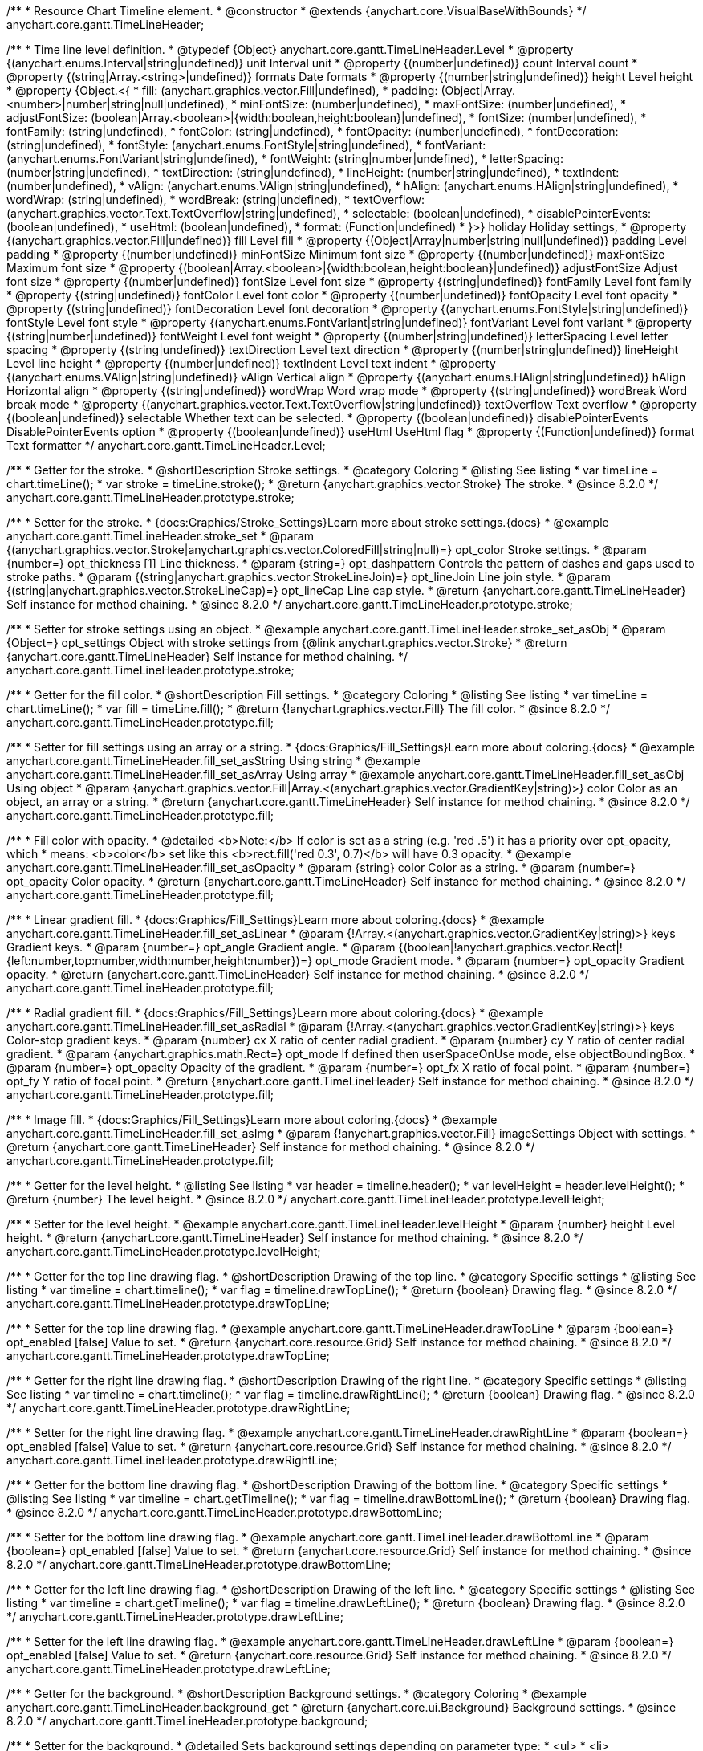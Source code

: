 /**
 * Resource Chart Timeline element.
 * @constructor
 * @extends {anychart.core.VisualBaseWithBounds}
 */
anychart.core.gantt.TimeLineHeader;


/**
 * Time line level definition.
 * @typedef {Object} anychart.core.gantt.TimeLineHeader.Level
 * @property {(anychart.enums.Interval|string|undefined)} unit Interval unit
 * @property {(number|undefined)} count Interval count
 * @property {(string|Array.<string>|undefined)} formats Date formats
 * @property  {(number|string|undefined)} height Level height
 * @property  {Object.<{
 *      fill: (anychart.graphics.vector.Fill|undefined),
 *      padding: (Object|Array.<number>|number|string|null|undefined),
 *      minFontSize: (number|undefined),
 *      maxFontSize: (number|undefined),
 *      adjustFontSize: (boolean|Array.<boolean>|{width:boolean,height:boolean}|undefined),
 *      fontSize: (number|undefined),
 *      fontFamily: (string|undefined),
 *      fontColor: (string|undefined),
 *      fontOpacity: (number|undefined),
 *      fontDecoration: (string|undefined),
 *      fontStyle: (anychart.enums.FontStyle|string|undefined),
 *      fontVariant: (anychart.enums.FontVariant|string|undefined),
 *      fontWeight: (string|number|undefined),
 *      letterSpacing: (number|string|undefined),
 *      textDirection: (string|undefined),
 *      lineHeight: (number|string|undefined),
 *      textIndent: (number|undefined),
 *      vAlign: (anychart.enums.VAlign|string|undefined),
 *      hAlign: (anychart.enums.HAlign|string|undefined),
 *      wordWrap: (string|undefined),
 *      wordBreak: (string|undefined),
 *      textOverflow: (anychart.graphics.vector.Text.TextOverflow|string|undefined),
 *      selectable: (boolean|undefined),
 *      disablePointerEvents: (boolean|undefined),
 *      useHtml: (boolean|undefined),
 *      format: (Function|undefined)
 *   }>} holiday Holiday settings,
 *  @property {(anychart.graphics.vector.Fill|undefined)} fill Level fill
 *  @property {(Object|Array|number|string|null|undefined)} padding Level padding
 *  @property {(number|undefined)} minFontSize Minimum font size
 *  @property {(number|undefined)} maxFontSize Maximum font size
 *  @property {(boolean|Array.<boolean>|{width:boolean,height:boolean}|undefined)} adjustFontSize Adjust font size
 *  @property {(number|undefined)} fontSize Level font size
 *  @property {(string|undefined)} fontFamily Level font family
 *  @property {(string|undefined)} fontColor Level font color
 *  @property {(number|undefined)} fontOpacity Level font opacity
 *  @property {(string|undefined)} fontDecoration Level font decoration
 *  @property {(anychart.enums.FontStyle|string|undefined)} fontStyle Level font style
 *  @property {(anychart.enums.FontVariant|string|undefined)} fontVariant Level font variant
 *  @property {(string|number|undefined)} fontWeight Level font weight
 *  @property {(number|string|undefined)} letterSpacing Level letter spacing
 *  @property {(string|undefined)} textDirection Level text direction
 *  @property {(number|string|undefined)} lineHeight Level line height
 *  @property {(number|undefined)} textIndent Level text indent
 *  @property {(anychart.enums.VAlign|string|undefined)} vAlign Vertical align
 *  @property {(anychart.enums.HAlign|string|undefined)} hAlign Horizontal align
 *  @property {(string|undefined)} wordWrap Word wrap mode
 *  @property {(string|undefined)} wordBreak Word break mode
 *  @property {(anychart.graphics.vector.Text.TextOverflow|string|undefined)} textOverflow Text overflow
 *  @property {(boolean|undefined)} selectable Whether text can be selected.
 *  @property {(boolean|undefined)} disablePointerEvents DisablePointerEvents option
 *  @property {(boolean|undefined)} useHtml UseHtml flag
 *  @property {(Function|undefined)} format Text formatter
 */
anychart.core.gantt.TimeLineHeader.Level;

//----------------------------------------------------------------------------------------------------------------------
//
//  anychart.core.gantt.TimeLineHeader.prototype.stroke
//
//----------------------------------------------------------------------------------------------------------------------

/**
 * Getter for the stroke.
 * @shortDescription Stroke settings.
 * @category Coloring
 * @listing See listing
 * var timeLine = chart.timeLine();
 * var stroke = timeLine.stroke();
 * @return {anychart.graphics.vector.Stroke} The stroke.
 * @since 8.2.0
 */
anychart.core.gantt.TimeLineHeader.prototype.stroke;

/**
 * Setter for the stroke.
 * {docs:Graphics/Stroke_Settings}Learn more about stroke settings.{docs}
 * @example anychart.core.gantt.TimeLineHeader.stroke_set
 * @param {(anychart.graphics.vector.Stroke|anychart.graphics.vector.ColoredFill|string|null)=} opt_color Stroke settings.
 * @param {number=} opt_thickness [1] Line thickness.
 * @param {string=} opt_dashpattern Controls the pattern of dashes and gaps used to stroke paths.
 * @param {(string|anychart.graphics.vector.StrokeLineJoin)=} opt_lineJoin Line join style.
 * @param {(string|anychart.graphics.vector.StrokeLineCap)=} opt_lineCap Line cap style.
 * @return {anychart.core.gantt.TimeLineHeader} Self instance for method chaining.
 * @since 8.2.0
 */
anychart.core.gantt.TimeLineHeader.prototype.stroke;

/**
 * Setter for stroke settings using an object.
 * @example anychart.core.gantt.TimeLineHeader.stroke_set_asObj
 * @param {Object=} opt_settings Object with stroke settings from {@link anychart.graphics.vector.Stroke}
 * @return {anychart.core.gantt.TimeLineHeader} Self instance for method chaining.
 */
anychart.core.gantt.TimeLineHeader.prototype.stroke;

//----------------------------------------------------------------------------------------------------------------------
//
//  anychart.core.gantt.TimeLineHeader.prototype.fill
//
//----------------------------------------------------------------------------------------------------------------------

/**
 * Getter for the fill color.
 * @shortDescription Fill settings.
 * @category Coloring
 * @listing See listing
 * var timeLine = chart.timeLine();
 * var fill = timeLine.fill();
 * @return {!anychart.graphics.vector.Fill} The fill color.
 * @since 8.2.0
 */
anychart.core.gantt.TimeLineHeader.prototype.fill;

/**
 * Setter for fill settings using an array or a string.
 * {docs:Graphics/Fill_Settings}Learn more about coloring.{docs}
 * @example anychart.core.gantt.TimeLineHeader.fill_set_asString Using string
 * @example anychart.core.gantt.TimeLineHeader.fill_set_asArray Using array
 * @example anychart.core.gantt.TimeLineHeader.fill_set_asObj Using object
 * @param {anychart.graphics.vector.Fill|Array.<(anychart.graphics.vector.GradientKey|string)>} color Color as an object, an array or a string.
 * @return {anychart.core.gantt.TimeLineHeader} Self instance for method chaining.
 * @since 8.2.0
 */
anychart.core.gantt.TimeLineHeader.prototype.fill;

/**
 * Fill color with opacity.
 * @detailed <b>Note:</b> If color is set as a string (e.g. 'red .5') it has a priority over opt_opacity, which
 * means: <b>color</b> set like this <b>rect.fill('red 0.3', 0.7)</b> will have 0.3 opacity.
 * @example anychart.core.gantt.TimeLineHeader.fill_set_asOpacity
 * @param {string} color Color as a string.
 * @param {number=} opt_opacity Color opacity.
 * @return {anychart.core.gantt.TimeLineHeader} Self instance for method chaining.
 * @since 8.2.0
 */
anychart.core.gantt.TimeLineHeader.prototype.fill;

/**
 * Linear gradient fill.
 * {docs:Graphics/Fill_Settings}Learn more about coloring.{docs}
 * @example anychart.core.gantt.TimeLineHeader.fill_set_asLinear
 * @param {!Array.<(anychart.graphics.vector.GradientKey|string)>} keys Gradient keys.
 * @param {number=} opt_angle Gradient angle.
 * @param {(boolean|!anychart.graphics.vector.Rect|!{left:number,top:number,width:number,height:number})=} opt_mode Gradient mode.
 * @param {number=} opt_opacity Gradient opacity.
 * @return {anychart.core.gantt.TimeLineHeader} Self instance for method chaining.
 * @since 8.2.0
 */
anychart.core.gantt.TimeLineHeader.prototype.fill;

/**
 * Radial gradient fill.
 * {docs:Graphics/Fill_Settings}Learn more about coloring.{docs}
 * @example anychart.core.gantt.TimeLineHeader.fill_set_asRadial
 * @param {!Array.<(anychart.graphics.vector.GradientKey|string)>} keys Color-stop gradient keys.
 * @param {number} cx X ratio of center radial gradient.
 * @param {number} cy Y ratio of center radial gradient.
 * @param {anychart.graphics.math.Rect=} opt_mode If defined then userSpaceOnUse mode, else objectBoundingBox.
 * @param {number=} opt_opacity Opacity of the gradient.
 * @param {number=} opt_fx X ratio of focal point.
 * @param {number=} opt_fy Y ratio of focal point.
 * @return {anychart.core.gantt.TimeLineHeader} Self instance for method chaining.
 * @since 8.2.0
 */
anychart.core.gantt.TimeLineHeader.prototype.fill;

/**
 * Image fill.
 * {docs:Graphics/Fill_Settings}Learn more about coloring.{docs}
 * @example anychart.core.gantt.TimeLineHeader.fill_set_asImg
 * @param {!anychart.graphics.vector.Fill} imageSettings Object with settings.
 * @return {anychart.core.gantt.TimeLineHeader} Self instance for method chaining.
 * @since 8.2.0
 */
anychart.core.gantt.TimeLineHeader.prototype.fill;

//----------------------------------------------------------------------------------------------------------------------
//
//  anychart.core.gantt.TimeLineHeader.prototype.levelHeight
//
//----------------------------------------------------------------------------------------------------------------------

/**
 * Getter for the level height.
 * @listing See listing
 * var header = timeline.header();
 * var levelHeight = header.levelHeight();
 * @return {number} The level height.
 * @since 8.2.0
 */
anychart.core.gantt.TimeLineHeader.prototype.levelHeight;

/**
 * Setter for the level height.
 * @example anychart.core.gantt.TimeLineHeader.levelHeight
 * @param {number} height Level height.
 * @return {anychart.core.gantt.TimeLineHeader} Self instance for method chaining.
 * @since 8.2.0
 */
anychart.core.gantt.TimeLineHeader.prototype.levelHeight;

//----------------------------------------------------------------------------------------------------------------------
//
//  anychart.core.gantt.TimeLineHeader.prototype.drawTopLine
//
//----------------------------------------------------------------------------------------------------------------------

/**
 * Getter for the top line drawing flag.
 * @shortDescription Drawing of the top line.
 * @category Specific settings
 * @listing See listing
 * var timeline = chart.timeline();
 * var flag = timeline.drawTopLine();
 * @return {boolean} Drawing flag.
 * @since 8.2.0
 */
anychart.core.gantt.TimeLineHeader.prototype.drawTopLine;

/**
 * Setter for the top line drawing flag.
 * @example anychart.core.gantt.TimeLineHeader.drawTopLine
 * @param {boolean=} opt_enabled [false] Value to set.
 * @return {anychart.core.resource.Grid} Self instance for method chaining.
 * @since 8.2.0
 */
anychart.core.gantt.TimeLineHeader.prototype.drawTopLine;

//----------------------------------------------------------------------------------------------------------------------
//
//  anychart.core.gantt.TimeLineHeader.prototype.drawRightLine
//
//----------------------------------------------------------------------------------------------------------------------

/**
 * Getter for the right line drawing flag.
 * @shortDescription Drawing of the right line.
 * @category Specific settings
 * @listing See listing
 * var timeline = chart.timeline();
 * var flag = timeline.drawRightLine();
 * @return {boolean} Drawing flag.
 * @since 8.2.0
 */
anychart.core.gantt.TimeLineHeader.prototype.drawRightLine;

/**
 * Setter for the right line drawing flag.
 * @example anychart.core.gantt.TimeLineHeader.drawRightLine
 * @param {boolean=} opt_enabled [false] Value to set.
 * @return {anychart.core.resource.Grid} Self instance for method chaining.
 * @since 8.2.0
 */
anychart.core.gantt.TimeLineHeader.prototype.drawRightLine;

//----------------------------------------------------------------------------------------------------------------------
//
// anychart.core.gantt.TimeLineHeader.prototype.drawBottomLine
//
//----------------------------------------------------------------------------------------------------------------------

/**
 * Getter for the bottom line drawing flag.
 * @shortDescription Drawing of the bottom line.
 * @category Specific settings
 * @listing See listing
 * var timeline = chart.getTimeline();
 * var flag = timeline.drawBottomLine();
 * @return {boolean} Drawing flag.
 * @since 8.2.0
 */
anychart.core.gantt.TimeLineHeader.prototype.drawBottomLine;

/**
 * Setter for the bottom line drawing flag.
 * @example anychart.core.gantt.TimeLineHeader.drawBottomLine
 * @param {boolean=} opt_enabled [false] Value to set.
 * @return {anychart.core.resource.Grid} Self instance for method chaining.
 * @since 8.2.0
 */
anychart.core.gantt.TimeLineHeader.prototype.drawBottomLine;

//----------------------------------------------------------------------------------------------------------------------
//
//  anychart.core.gantt.TimeLineHeader.prototype.drawLeftLine
//
//----------------------------------------------------------------------------------------------------------------------

/**
 * Getter for the left line drawing flag.
 * @shortDescription Drawing of the left line.
 * @category Specific settings
 * @listing See listing
 * var timeline = chart.getTimeline();
 * var flag = timeline.drawLeftLine();
 * @return {boolean} Drawing flag.
 * @since 8.2.0
 */
anychart.core.gantt.TimeLineHeader.prototype.drawLeftLine;

/**
 * Setter for the left line drawing flag.
 * @example anychart.core.gantt.TimeLineHeader.drawLeftLine
 * @param {boolean=} opt_enabled [false] Value to set.
 * @return {anychart.core.resource.Grid} Self instance for method chaining.
 * @since 8.2.0
 */
anychart.core.gantt.TimeLineHeader.prototype.drawLeftLine;

//----------------------------------------------------------------------------------------------------------------------
//
//  anychart.core.gantt.TimeLineHeader.prototype.background
//
//----------------------------------------------------------------------------------------------------------------------


/**
 * Getter for the background.
 * @shortDescription Background settings.
 * @category Coloring
 * @example anychart.core.gantt.TimeLineHeader.background_get
 * @return {anychart.core.ui.Background} Background settings.
 * @since 8.2.0
 */
anychart.core.gantt.TimeLineHeader.prototype.background;

/**
 * Setter for the background.
 * @detailed Sets background settings depending on parameter type:
 * <ul>
 *   <li><b>null/boolean</b> - disable or enable background.</li>
 *   <li><b>object</b> - sets background settings.</li>
 *   <li><b>string</b> - sets background color.</li>
 * </ul>
 * @example anychart.core.gantt.TimeLineHeader.background_set_asBool Disable/Enable background
 * @example anychart.core.gantt.TimeLineHeader.background_set_asObj Using object
 * @example anychart.core.gantt.TimeLineHeader.background_set_asString Using string
 * @param {(string|Object|null|boolean)=} opt_settings Background settings to set
 * @return {anychart.core.gantt.TimeLineHeader} Self instance for method chaining.
 * @since 8.2.0
 */
anychart.core.gantt.TimeLineHeader.prototype.background;

//----------------------------------------------------------------------------------------------------------------------
//
//  anychart.core.gantt.TimeLineHeader.prototype.padding
//
//----------------------------------------------------------------------------------------------------------------------

/**
 * Getter for the padding.
 * @shortDescription Padding settings
 * @category Size and Position
 * @example anychart.core.gantt.TimeLineHeader.padding_get
 * @return {anychart.core.utils.Padding} Padding.
 * @since 8.2.0
 */
anychart.core.gantt.TimeLineHeader.prototype.padding;

/**
 * Setter for paddings in pixels using a single value.
 * @listing Examples for paddings
 * // all paddings 15px
 * timeLine.padding(15);
 * // all paddings 15px
 * timeLine.padding('15px');
 * // top and bottom 5px ,right and left 15px
 * timeLine.padding(anychart.utils.padding(5,15));
 * @example anychart.core.gantt.TimeLineHeader.padding_set_asSingle
 * @param {(null|Array.<number|string>|{top:(number|string),left:(number|string),bottom:(number|string),right:(number|string)})=} opt_padding Value to set.
 * @return {!anychart.core.gantt.TimeLineHeader} Self instance for method chaining.
 * @since 8.2.0
 */
anychart.core.gantt.TimeLineHeader.prototype.padding;

/**
 * Setter for paddings in pixels using several numbers.
 * @listing Examples for paddings
 * // 1) top and bottom 10px, left and right 15px
 * timeLine.padding(10, '15px');
 * // 2) top 10px, left and right 15px, bottom 5px
 * timeLine.padding(10, '15px', 5);
 * // 3) top 10px, right 15px, bottom 5px, left 12px
 * timeLine.padding(10, '15px', '5px', 12);
 * @example anychart.core.gantt.TimeLineHeader.padding_set_asSeveral
 * @param {(string|number)=} opt_value1 Top or top-bottom space.
 * @param {(string|number)=} opt_value2 Right or right-left space.
 * @param {(string|number)=} opt_value3 Bottom space.
 * @param {(string|number)=} opt_value4 Left space.
 * @return {!anychart.core.gantt.TimeLineHeader} Self instance for method chaining.
 * @since 8.2.0
 */
anychart.core.gantt.TimeLineHeader.prototype.padding;

//----------------------------------------------------------------------------------------------------------------------
//
//  anychart.core.gantt.TimeLineHeader.prototype.holidays
//
//----------------------------------------------------------------------------------------------------------------------

/**
 * Getter for holidays.
 * @shortDescription Padding settings
 * @category Specific settings
 * @return {anychart.core.gantt.TimeLineHeaderLevelHolidaysSettings} Holidays settings.
 * @since 8.2.0
 */
anychart.core.gantt.TimeLineHeader.prototype.holidays;

/**
 * Setter for holidays settings.
 * @example anychart.core.gantt.TimeLineHeader.holidays_set
 * @param {Object=} opt_settings Value to set.
 * @return {anychart.core.gantt.TimeLineHeader} Self instance for method chaining.
 * @since 8.2.0
 */
anychart.core.gantt.TimeLineHeader.prototype.holidays;

//----------------------------------------------------------------------------------------------------------------------
//
//  anychart.core.gantt.TimeLineHeader.prototype.overlay
//
//----------------------------------------------------------------------------------------------------------------------

/**
 * Getter for the overlay element.
 * @shortDescription Overlay element.
 * @category Specific settings
 * @listing See listing
 * var element = timeLine.overlay();
 * @return {anychart.core.gantt.Overlay} Overlay element.
 * @since 8.2.0
 */
anychart.core.gantt.TimeLineHeader.prototype.overlay;

/**
 * Setter for the overlay element.
 * @example anychart.core.gantt.TimeLineHeader.overlay
 * @param {(Object|null|boolean)=} opt_settings Value to set.
 * @return {anychart.core.gantt.TimeLineHeader} Self instance for method chaining.
 * @since 8.2.0
 */
anychart.core.gantt.TimeLineHeader.prototype.overlay;

//----------------------------------------------------------------------------------------------------------------------
//
//  anychart.core.gantt.TimeLineHeader.prototype.format
//
//----------------------------------------------------------------------------------------------------------------------

/**
 * Getter for the function content text.
 * @category Specific settings
 * @shortDescription Function to format content text.
 * @listing See listing
 * var format = timeLine.format();
 * @return {Function|string} Token or function to format text.
 * @since 8.2.0
 */
anychart.core.gantt.TimeLineHeader.prototype.format;

/**
 * Setter for the function content text.<br/>
 * {docs:Common_Settings/Text_Formatters}Learn more about using the format() method.{docs}
 * @param {(Function|string)=} opt_format Function or string token to format content text.
 * @return {anychart.core.gantt.TimeLineHeader} Self instance for method chaining.
 * @since 8.2.0
 */
anychart.core.gantt.TimeLineHeader.prototype.format;

//----------------------------------------------------------------------------------------------------------------------
//
//  anychart.core.gantt.TimeLineHeader.prototype.minFontSize
//
//----------------------------------------------------------------------------------------------------------------------

/**
 * Getter for the minimum font size.
 * @shortDescription Minimum font size settings.
 * @category Advanced Text Settings
 * @listing See listing
 * var minFontSize = timeLine.minFontSize();
 * @return {number} Minimum font size.
 * @since 8.2.0
 */
anychart.core.gantt.TimeLineHeader.prototype.minFontSize;

/**
 * Setter for the minimum font size.
 * @detailed <b>Note:</b> works only when adjusting is enabled. Look {@link anychart.core.gantt.TimeLineHeader#adjustFontSize}.
 * @example anychart.core.gantt.TimeLineHeader.minFontSize_set
 * @param {(number|string)=} opt_size Minimum font size to set.
 * @return {anychart.core.gantt.TimeLineHeader} Self instance for method chaining.
 */
anychart.core.gantt.TimeLineHeader.prototype.minFontSize;

//----------------------------------------------------------------------------------------------------------------------
//
//  anychart.core.gantt.TimeLineHeader
//
//----------------------------------------------------------------------------------------------------------------------

/**
 * Getter for the maximum font size.
 * @shortDescription Maximum font size settings.
 * @category Advanced Text Settings
 * @listing See listing
 * var maxFontSize = timeLine.maxFontSize();
 * @return {number} Maximum font size.
 * @since 8.2.0
 */
anychart.core.gantt.TimeLineHeader.prototype.maxFontSize;

/**
 * Setter for the maximum font size.
 * @detailed <b>Note:</b> works only when adjusting is enabled. Look {@link anychart.core.gantt.TimeLineHeader#adjustFontSize}.
 * @example anychart.core.gantt.TimeLineHeader.maxFontSize_set
 * @param {(number|string)=} opt_size Maximum font size to set.
 * @return {anychart.core.gantt.TimeLineHeader} Self instance for method chaining.
 */
anychart.core.gantt.TimeLineHeader.prototype.maxFontSize;

//----------------------------------------------------------------------------------------------------------------------
//
//  anychart.core.gantt.TimeLineHeader.prototype.adjustFontSize
//
//----------------------------------------------------------------------------------------------------------------------

/**
 * Getter for the adjusting font size.
 * @shortDescription Adjusting settings.
 * @category Text Settings
 * @detailed Returns an array of two elements <b>[isAdjustByWidth, isAdjustByHeight]</b>.
 *  <ul>
 *    <li>[false, false] - do not adjust (adjust is off )</li>
 *    <li>[true, false] - adjust width</li>
 *    <li>[false, true] - adjust height</li>
 *    <li>[true, true] - adjust the first suitable value.</li>
 * </ul>
 * @listing See listing
 * var timeLine = chart.timeLine();
 * var adjustFontSize = timeLine.adjustFontSize();
 * @return {number} An adjusted font size.
 * @since 8.2.0
 */
anychart.core.gantt.TimeLineHeader.prototype.adjustFontSize;

/**
 * Setter for the adjusting font size.
 * @detailed Minimal and maximal font sizes can be configured using:
 * {@link anychart.core.gantt.TimeLineHeader#minFontSize} and {@link anychart.core.gantt.TimeLineHeader#maxFontSize} methods.<br/>
 * <b>Note: </b> {@link anychart.core.gantt.TimeLineHeader#fontSize} does not work when adjusting is enabled.
 * @example anychart.core.gantt.TimeLineHeader.adjustFontSize
 * @param {(boolean|Array.<boolean>|{width:boolean,height:boolean})=} opt_adjustOrAdjustByWidth Is font needs to be adjusted in case of 1 argument and adjusted by width in case of 2 arguments.
 * @param {boolean=} opt_adjustByHeight Is font needs to be adjusted by height.
 * @return {anychart.core.gantt.TimeLineHeader} Self instance for method chaining.
 * @since 8.2.0
 */
anychart.core.gantt.TimeLineHeader.prototype.adjustFontSize;

//----------------------------------------------------------------------------------------------------------------------
//
//  anychart.core.gantt.TimeLineHeader.fontSize;
//
//----------------------------------------------------------------------------------------------------------------------

/**
 * Getter for font size settings.
 * @shortDescription Font size settings.
 * @category Text Settings
 * @listing
 * var timeline = chart.getTimeline();
 * var fontSize = timeline.fontSize();
 * @return {number} Font size settings.
 * @since 8.2.0
 */
anychart.core.gantt.TimeLineHeader.prototype.fontSize;

/**
 * Setter for font size settings.
 * @example anychart.core.gantt.TimeLineHeader.fontSize
 * @param {(number|string)=} opt_size [11] Font size to set.
 * @return {anychart.core.gantt.TimeLineHeader} Self instance for method chaining.
 * @since 8.2.0
 */
anychart.core.gantt.TimeLineHeader.prototype.fontSize;

//----------------------------------------------------------------------------------------------------------------------
//
//  anychart.core.gantt.TimeLineHeader.fontFamily;
//
//----------------------------------------------------------------------------------------------------------------------

/**
 * Getter for font family settings.
 * @shortDescription Font family settings.
 * @category Text Settings
 * @listing See listing
 * var timeLine = chart.getTimeline();
 * var fontFamily = timeLine.fontFamily();
 * @return {string} Font family settings.
 * @since 8.2.0
 */
anychart.core.gantt.TimeLineHeader.prototype.fontFamily;

/**
 * Setter for font family settings.
 * @example anychart.core.gantt.TimeLineHeader.fontFamily
 * @param {string} opt_fontFamily ['Helvetica Neue', Helvetica, sans-serif] Font family to set.
 * @return {anychart.core.gantt.TimeLineHeader} Self instance for method chaining.
 * @since 8.2.0
 */
anychart.core.gantt.TimeLineHeader.prototype.fontFamily;

//----------------------------------------------------------------------------------------------------------------------
//
//  anychart.core.gantt.TimeLineHeader.fontColor;
//
//----------------------------------------------------------------------------------------------------------------------
/**
 * Getter for font color settings.
 * @shortDescription Font color settings.
 * @category Text Settings
 * @listing See listing
 * var timeLine = chart.getTimeline();
 * var fontColor = timeLine.fontColor();
 * @return {string} Font color settings.
 * @since 8.2.0
 */
anychart.core.gantt.TimeLineHeader.prototype.fontColor;

/**
 * Setter for font color settings.
 * @example anychart.core.gantt.TimeLineHeader.fontColor
 * @param {string} opt_color Font color to set.
 * @return {anychart.core.gantt.TimeLineHeader} Self instance for method chaining.
 * @since 8.2.0
 */
anychart.core.gantt.TimeLineHeader.prototype.fontColor;

//----------------------------------------------------------------------------------------------------------------------
//
//  anychart.core.gantt.TimeLineHeader.fontOpacity;
//
//----------------------------------------------------------------------------------------------------------------------

/**
 * Getter for font opacity settings.
 * @shortDescription Font opacity settings.
 * @category Text Settings
 * @listing See listing
 * var timeLine = chart.getTimeline();
 * var fontOpacity = timeLine.fontOpacity();
 * @return {number} Font opacity settings.
 * @since 8.2.0
 */
anychart.core.gantt.TimeLineHeader.prototype.fontOpacity;

/**
 * Setter for font opacity settings.
 * @example anychart.core.gantt.TimeLineHeader.fontOpacity
 * @param {number} opt_opacity Font opacity to set.
 * @return {anychart.core.gantt.TimeLineHeader} Self instance for method chaining.
 * @since 8.2.0
 */
anychart.core.gantt.TimeLineHeader.prototype.fontOpacity;

//----------------------------------------------------------------------------------------------------------------------
//
//  anychart.core.gantt.TimeLineHeader.fontDecoration;
//
//----------------------------------------------------------------------------------------------------------------------

/**
 * Getter for font decoration settings.
 * @shortDescription Font decoration setting.
 * @category Text Settings
 * @listing See listing
 * var timeLine = chart.getTimeline();
 * var fontDecoration = timeLine.fontDecoration();
 * @return {anychart.graphics.vector.Text.Decoration} Font decoration settings.
 * @since 8.2.0
 */
anychart.core.gantt.TimeLineHeader.prototype.fontDecoration;

/**
 * Setter for font decoration settings.
 * @example anychart.core.gantt.TimeLineHeader.fontDecoration
 * @param {anychart.graphics.vector.Text.Decoration|string} opt_type Font decoration to set.
 * @return {anychart.core.gantt.TimeLineHeader} Self instance for method chaining.
 * @since 8.2.0
 */
anychart.core.gantt.TimeLineHeader.prototype.fontDecoration;

//----------------------------------------------------------------------------------------------------------------------
//
//  anychart.core.gantt.TimeLineHeader.prototype.fontStyle
//
//----------------------------------------------------------------------------------------------------------------------

/**
 * Getter for font style settings.
 * @shortDescription Font style settings.
 * @category Text Settings
 * @listing See listing
 * var timeLine = chart.getTimeline();
 * var fontStyle = timeLine.fontStyle();
 * @return {anychart.graphics.vector.Text.FontStyle} Font style settings.
 * @since 8.2.0
 */
anychart.core.gantt.TimeLineHeader.prototype.fontStyle;

/**
 * Setter for font style settings.
 * @example anychart.core.gantt.TimeLineHeader.fontStyle
 * @param {string|anychart.graphics.vector.Text.FontStyle} opt_style Font style to set.
 * @return {anychart.core.gantt.TimeLineHeader} Self instance for method chaining.
 * @since 8.2.0
 */
anychart.core.gantt.TimeLineHeader.prototype.fontStyle;

//----------------------------------------------------------------------------------------------------------------------
//
//  anychart.core.gantt.TimeLineHeader.fontVariant;
//
//----------------------------------------------------------------------------------------------------------------------

/**
 * Getter for font variant settings.
 * @shortDescription Font variant settings.
 * @category Text Settings
 * @listing See listing
 * var timeLine = chart.getTimeline();
 * var fontVariant = timeLine.fontVariant();
 * @return {anychart.graphics.vector.Text.FontVariant} Font variant settings.
 * @since 8.2.0
 */
anychart.core.gantt.TimeLineHeader.prototype.fontVariant;

/**
 * Setter for font variant settings.
 * @example anychart.core.gantt.TimeLineHeader.fontVariant
 * @param {string|anychart.graphics.vector.Text.FontVariant} opt_type Font variant to set.
 * @return {anychart.core.gantt.TimeLineHeader} Self instance for method chaining.
 * @since 8.2.0
 */
anychart.core.gantt.TimeLineHeader.prototype.fontVariant;

//----------------------------------------------------------------------------------------------------------------------
//
//  anychart.core.gantt.TimeLineHeader.fontWeight;
//
//----------------------------------------------------------------------------------------------------------------------

/**
 * Getter for font weight settings.
 * @shortDescription Font weight settings.
 * @category Text Settings
 * @listing See listing
 * var timeLine = chart.getTimeline();
 * var fontWeight = timeLine.fontWeight();
 * @return {string|number} Font weight settings.
 * @since 8.2.0
 */
anychart.core.gantt.TimeLineHeader.prototype.fontWeight;

/**
 * Setter for font weight settings.
 * @example anychart.core.gantt.TimeLineHeader.fontWeight
 * @param {string|number} opt_weight Font weight to set.
 * @return {anychart.core.gantt.TimeLineHeader} Self instance for method chaining.
 * @since 8.2.0
 */
anychart.core.gantt.TimeLineHeader.prototype.fontWeight;

//----------------------------------------------------------------------------------------------------------------------
//
//  anychart.core.gantt.TimeLineHeader.letterSpacing;
//
//----------------------------------------------------------------------------------------------------------------------

/**
 * Getter for text letter spacing settings.
 * @shortDescription Text letter spacing settings.
 * @category Text Settings
 * @listing See listing
 * var timeLine = chart.getTimeline();
 * var letterSpacing = timeLine.letterSpacing();
 * @return {number} Letter spacing settings.
 * @since 8.2.0
 */
anychart.core.gantt.TimeLineHeader.prototype.letterSpacing;

/**
 * Setter for text letter spacing settings.
 * @example anychart.core.gantt.TimeLineHeader.letterSpacing
 * @param {number|string} opt_spacing Letter spacing to set.
 * @return {anychart.core.gantt.TimeLineHeader} Self instance for method chaining.
 * @since 8.2.0
 */
anychart.core.gantt.TimeLineHeader.prototype.letterSpacing;


//----------------------------------------------------------------------------------------------------------------------
//
//  anychart.core.gantt.TimeLineHeader.textDirection;
//
//----------------------------------------------------------------------------------------------------------------------
/**
 * Getter for the text direction settings.
 * @shortDescription Text direction settings.
 * @category Text Settings
 * @listing See listing
 * var timeLine = chart.getTimeline();
 * var textDirection = timeLine.textDirection();
 * @return {anychart.graphics.vector.Text.Direction} Text direction settings.
 * @since 8.2.0
 */
anychart.core.gantt.TimeLineHeader.prototype.textDirection;

/**
 * Setter for text direction settings.
 * @example anychart.core.gantt.TimeLineHeader.textDirection
 * @param {string|anychart.graphics.vector.Text.Direction} opt_type Value to set.
 * @return {anychart.core.gantt.TimeLineHeader} Self instance for method chaining.
 * @since 8.2.0
 */
anychart.core.gantt.TimeLineHeader.prototype.textDirection;

//----------------------------------------------------------------------------------------------------------------------
//
//  anychart.core.gantt.TimeLineHeader.lineHeight;
//
//----------------------------------------------------------------------------------------------------------------------

/**
 * Getter for text line height settings.
 * @shortDescription Text line height setting.
 * @category Text Settings
 * @listing See listing
 * var timeLine = chart.getTimeline();
 * var lineHeight = timeLine.lineHeight();
 * @return {number|string} Line height settings.
 * @since 8.2.0
 */
anychart.core.gantt.TimeLineHeader.prototype.lineHeight;

/**
 * Setter for text line height settings.
 * @example anychart.core.gantt.TimeLineHeader.lineHeight
 * @param {number|string} opt_height ['normal'] Value to set.
 * @return {anychart.core.gantt.TimeLineHeader} Self instance for method chaining.
 * @since 8.2.0
 */
anychart.core.gantt.TimeLineHeader.prototype.lineHeight;

//----------------------------------------------------------------------------------------------------------------------
//
//  anychart.core.gantt.TimeLineHeader.textIndent;
//
//----------------------------------------------------------------------------------------------------------------------

/**
 * Getter for text-indent settings.
 * @shortDescription Text indent settings.
 * @category Text Settings
 * @listing See listing
 * var timeLine = chart.getTimeline();
 * var textIndent = timeLine.textIndent();
 * @return {number} Text indent settings.
 */
anychart.core.gantt.TimeLineHeader.prototype.textIndent;

/**
 * Setter for text-indent settings.
 * @example anychart.core.gantt.TimeLineHeader.textIndent
 * @param {number} opt_indent Value to set.
 * @return {anychart.core.gantt.TimeLineHeader} Self instance for method chaining.
 * @since 8.2.0
 */
anychart.core.gantt.TimeLineHeader.prototype.textIndent;

//----------------------------------------------------------------------------------------------------------------------
//
//  anychart.core.gantt.TimeLineHeader.vAlign;
//
//----------------------------------------------------------------------------------------------------------------------

/**
 * Getter for text vertical align settings.
 * @shortDescription Text vertical align settings.
 * @category Content Text Settings
 * @listing See listing
 * var timeLine = chart.getTimeline();
 * var vAlign = timeLine.vAlign();
 * @return {anychart.graphics.vector.Text.VAlign} Vertical align.
 * @since 8.2.0
 */
anychart.core.gantt.TimeLineHeader.prototype.vAlign;

/**
 * Setter for text vertical align settings.
 * @example anychart.core.gantt.TimeLineHeader.vAlign
 * @param {string|anychart.graphics.vector.Text.VAlign} opt_align Value to set.
 * @return {anychart.core.gantt.TimeLineHeader} Self instance for method chaining.
 * @since 8.2.0
 */
anychart.core.gantt.TimeLineHeader.prototype.vAlign;

//----------------------------------------------------------------------------------------------------------------------
//
//  anychart.core.gantt.TimeLineHeader.hAlign;
//
//----------------------------------------------------------------------------------------------------------------------

/**
 * Getter for text horizontal align settings.
 * @shortDescription Text horizontal align settings.
 * @category Text Settings
 * @listing See listing
 * var timeLine = chart.getTimeline();
 * var hAlign = timeLine.hAlign();
 * @return {anychart.graphics.vector.Text.HAlign} Horizontal align settings.
 * @since 8.2.0
 */
anychart.core.gantt.TimeLineHeader.prototype.hAlign;

/**
 * Setter for the text horizontal align settings.
 * @example anychart.core.gantt.TimeLineHeader.hAlign
 * @param {string|anychart.graphics.vector.Text.HAlign} opt_align Value to set.
 * @return {anychart.core.gantt.TimeLineHeader} Self instance for method chaining.
 * @since 8.2.0
 */
anychart.core.gantt.TimeLineHeader.prototype.hAlign;


//----------------------------------------------------------------------------------------------------------------------
//
//  anychart.core.gantt.TimeLineHeader.prototype.wordWrap
//
//----------------------------------------------------------------------------------------------------------------------

/**
 * Getter for the word-wrap mode.
 * @shortDescription Word-wrap mode.
 * @category Text Settings
 * @listing See listing
 * var wordWrap = timeLine.wordWrap();
 * @return {anychart.enums.WordWrap|string} Word-wrap mode.
 * @since 8.0.0
 */
anychart.core.gantt.TimeLineHeader.prototype.wordWrap;

/**
 * Setter for the word-wrap mode.
 * @listing See listing
 * timeLine.wordWrap('break-word');
 * @param {(anychart.enums.WordWrap|string)=} opt_type ['normal'] Value to set.
 * @return {anychart.core.gantt.TimeLineHeader} Self instance for method chaining.
 * @since 8.0.0
 */
anychart.core.gantt.TimeLineHeader.prototype.wordWrap;

//----------------------------------------------------------------------------------------------------------------------
//
//  anychart.core.gantt.TimeLineHeader.prototype.wordBreak
//
//----------------------------------------------------------------------------------------------------------------------

/**
 * Getter for the word-break mode.
 * @shortDescription Word break mode.
 * @category Text Settings
 * @listing See listing
 * var wordWrap = timeLine.wordBreak();
 * @return {anychart.enums.WordBreak|string} Word-break mode.
 * @since 8.0.0
 */
anychart.core.gantt.TimeLineHeader.prototype.wordBreak;

/**
 * Setter for the word-break mode.
 * @listing See listing
 * timeLine.wordBreak('break-all');
 * @param {(anychart.enums.WordBreak|string)=} opt_type ['normal'] Value to set.
 * @return {anychart.core.gantt.TimeLineHeader} Self instance for method chaining.
 * @since 8.0.0
 */
anychart.core.gantt.TimeLineHeader.prototype.wordBreak;

//----------------------------------------------------------------------------------------------------------------------
//
//  anychart.core.gantt.TimeLineHeader.prototype.textOverflow
//
//----------------------------------------------------------------------------------------------------------------------

/**
 * Getter for text overflow settings.
 * @shortDescription Text overflow settings.
 * @category Text Settings
 * @listing See listing
 * var timeLine = chart.getTimeline();
 * var textOverflow = timeLine.textOverflow();
 * @return {anychart.graphics.vector.Text.TextOverflow} Text overflow settings
 * @since 8.2.0
 */
anychart.core.gantt.TimeLineHeader.prototype.textOverflow;

/**
 * Setter for text overflow settings.
 * @example anychart.core.gantt.TimeLineHeader.textOverflow
 * @param {anychart.graphics.vector.Text.TextOverflow|string=} opt_value Value to set
 * @return {!anychart.core.gantt.TimeLineHeader} Self instance for method chaining.
 * @since 8.2.0
 */
anychart.core.gantt.TimeLineHeader.prototype.textOverflow;

//----------------------------------------------------------------------------------------------------------------------
//
//  anychart.core.gantt.TimeLineHeader.selectable;
//
//----------------------------------------------------------------------------------------------------------------------
/**
 * Getter for the text selectable option.
 * @shortDescription Text selectable option.
 * @category Text Settings
 * @listing See listing
 * var timeLine = chart.getTimeline();
 * var selectable = timeLine.selectable();
 * @return {boolean} Text selectable value.
 * @since 8.2.0
 */
anychart.core.gantt.TimeLineHeader.prototype.selectable;

/**
 * Setter for the text selectable option.
 * @example anychart.core.gantt.TimeLineHeader.selectable
 * @param {boolean} opt_enabled [false] Value to set.
 * @return {anychart.core.gantt.TimeLineHeader} Self instance for method chaining.
 * @since 8.2.0
 */
anychart.core.gantt.TimeLineHeader.prototype.selectable;

//----------------------------------------------------------------------------------------------------------------------
//
//  anychart.core.gantt.TimeLineHeader.prototype.disablePointerEvents
//
//----------------------------------------------------------------------------------------------------------------------

/**
 * Getter for the pointer events settings.
 * @shortDescription Pointer events settings.
 * @category Text Settings
 * @listing See listing
 * var timeLine = chart.getTimeline();
 * var disablePointerEvents = timeLine.disablePointerEvents();
 * @return {boolean} The pointer events settings.
 * @since 8.2.0
 */
anychart.core.gantt.TimeLineHeader.prototype.disablePointerEvents;

/**
 * Setter for the pointer events setting.
 * @param {boolean} opt_enabled [false] Value to set.
 * @return {anychart.core.gantt.TimeLineHeader} Self instance for method chaining.
 * @since 8.2.0
 */
anychart.core.gantt.TimeLineHeader.prototype.disablePointerEvents;

//----------------------------------------------------------------------------------------------------------------------
//
//  anychart.core.gantt.TimeLineHeader.useHtml
//
//----------------------------------------------------------------------------------------------------------------------

/**
 * Getter for the useHTML flag.
 * @shortDescription Use HTML option.
 * @category Content Text Settings
 * @listing See listing
 * var timeLine = chart.getTimeline();
 * var useHtml = timeLine.useHtml();
 * @return {boolean} UseHTML flag.
 * @since 8.2.0
 */
anychart.core.gantt.TimeLineHeader.prototype.useHtml;

/**
 * Setter for the useHTML flag.
 * @example anychart.core.gantt.TimeLineHeader.useHtml
 * @param {boolean} opt_enabled Value to set.
 * @return {anychart.core.gantt.TimeLineHeader} Self instance for method chaining.
 * @since 8.2.0
 */
anychart.core.gantt.TimeLineHeader.prototype.useHtml;

//----------------------------------------------------------------------------------------------------------------------
//
//  anychart.core.gantt.TimeLineHeader.prototype.level
//
//----------------------------------------------------------------------------------------------------------------------

/**
 * Getter for level settings.
 * @shortDescription Level option.
 * @category Specific Settings
 * @example anychart.core.gantt.TimeLineHeader.level_get
 * @param {number=} opt_index [0] Level index.
 * @return {anychart.core.gantt.TimeLineHeader.LevelWrapper} Level settings
 * @since 8.2.0
 */
anychart.core.gantt.TimeLineHeader.prototype.level;

/**
 * Setter for level settings.
 * @detailed Sets level settings depending on parameter type:
 * <ul>
 *   <li><b>null/boolean</b> - disable or enable level.</li>
 *   <li><b>object</b> - sets level settings.</li>
 * </ul>
 * @example anychart.core.gantt.TimeLineHeader.level_set_asBool Disable/Enable level.
 * @example anychart.core.gantt.TimeLineHeader.level_set_asObj Using object
 * @param {(Object|boolean|null)=} opt_settings [true] Level settings from {@link anychart.core.gantt.TimeLineHeader.LevelWrapper}
 * @return {anychart.core.gantt.TimeLineHeader} Self instance for method chaining.
 * @since 8.2.0
 */
anychart.core.gantt.TimeLineHeader.prototype.level;

/**
 * Setter for level settings by index.
 * @detailed Sets level settings depending on parameter type:
 * <ul>
 *   <li><b>null/boolean</b> - disable or enable level by index.</li>
 *   <li><b>object</b> - sets level settings by index.</li>
 * </ul>
 * @example anychart.core.gantt.TimeLineHeader.level_set_asBoolIndex Disable/Enable level.
 * @example anychart.core.gantt.TimeLineHeader.level_set_asObjIndex Using object
 * @param {(number)=} opt_index [0] Level index.
 * @param {(Object|boolean|null)=} opt_settings [true] Level settings from {@link anychart.core.gantt.TimeLineHeader.LevelWrapper}
 * @return {anychart.core.gantt.TimeLineHeader} Self instance for method chaining.
 * @since 8.2.0
 */
anychart.core.gantt.TimeLineHeader.prototype.level;

/** @inheritDoc */
anychart.core.gantt.TimeLineHeader.prototype.left;

/** @inheritDoc */
anychart.core.gantt.TimeLineHeader.prototype.right;

/** @inheritDoc */
anychart.core.gantt.TimeLineHeader.prototype.top;

/** @inheritDoc */
anychart.core.gantt.TimeLineHeader.prototype.bottom;

/** @inheritDoc */
anychart.core.gantt.TimeLineHeader.prototype.width;

/** @inheritDoc */
anychart.core.gantt.TimeLineHeader.prototype.height;

/** @inheritDoc */
anychart.core.gantt.TimeLineHeader.prototype.minWidth;

/** @inheritDoc */
anychart.core.gantt.TimeLineHeader.prototype.minHeight;

/** @inheritDoc */
anychart.core.gantt.TimeLineHeader.prototype.maxWidth;

/** @inheritDoc */
anychart.core.gantt.TimeLineHeader.prototype.maxHeight;

/** @inheritDoc */
anychart.core.gantt.TimeLineHeader.prototype.getPixelBounds;

/** @inheritDoc */
anychart.core.gantt.TimeLineHeader.prototype.zIndex;

/** @inheritDoc */
anychart.core.gantt.TimeLineHeader.prototype.enabled;

//----------------------------------------------------------------------------------------------------------------------
//
//  anychart.core.gantt.TimeLineHeader.LevelWrapper
//
//----------------------------------------------------------------------------------------------------------------------
/**
 * Single timeline header level.
 * @param {anychart.core.gantt.TimeLineHeader} header Parent header.
 * @param {number} index Level index.
 * @constructor
 * @extends {anychart.core.Base}
 * @since 8.2.0
 */
anychart.core.gantt.TimeLineHeader.LevelWrapper;


//----------------------------------------------------------------------------------------------------------------------
//
//  anychart.core.gantt.TimeLineHeader.LevelWrapper.prototype.fill
//
//----------------------------------------------------------------------------------------------------------------------

/**
 * Getter for the level fill.
 * @shortDescription Fill settings
 * @category Coloring
 * @listing See listing
 * var fill = level.fill();
 * @return {anychart.graphics.vector.Fill|string} The level fill.
 * @since 8.2.0
 */
anychart.core.gantt.TimeLineHeader.LevelWrapper.prototype.fill;

/**
 * Setter for fill settings using an array, an object or a string.
 * {docs:Graphics/Fill_Settings}Learn more about coloring.{docs}
 * @example anychart.core.gantt.TimeLineHeader.LevelWrapper.fill_set_asString Using string
 * @example anychart.core.gantt.TimeLineHeader.LevelWrapper.fill_set_asArray Using array
 * @example anychart.core.gantt.TimeLineHeader.LevelWrapper.fill_set_asObj Using object
 * @param {anychart.graphics.vector.Fill|Array.<(anychart.graphics.vector.GradientKey|string)>} color Color as an object, an array or a string.
 * @return {anychart.core.gantt.TimeLineHeader.LevelWrapper} Self instance for method chaining.
 * @since 8.2.0
 */
anychart.core.gantt.TimeLineHeader.LevelWrapper.prototype.fill;

/**
 * Fill color with opacity.
 * @detailed <b>Note:</b> If color is set as a string (e.g. 'red .5') it has a priority over opt_opacity, which
 * means: <b>color</b> set like this <b>rect.fill('red 0.3', 0.7)</b> will have 0.3 opacity.
 * @example anychart.core.gantt.TimeLineHeader.LevelWrapper.fill_set_asOpacity
 * @param {string} color Color as a string.
 * @param {number=} opt_opacity Color opacity.
 * @return {anychart.core.gantt.TimeLineHeader.LevelWrapper} Self instance for method chaining.
 * @since 8.2.0
 */
anychart.core.gantt.TimeLineHeader.LevelWrapper.prototype.fill;

/**
 * Linear gradient fill.
 * {docs:Graphics/Fill_Settings}Learn more about coloring.{docs}
 * @example anychart.core.gantt.TimeLineHeader.LevelWrapper.fill_set_asLinear
 * @param {!Array.<(anychart.graphics.vector.GradientKey|string)>} keys Gradient keys.
 * @param {number=} opt_angle Gradient angle.
 * @param {(boolean|!anychart.graphics.vector.Rect|!{left:number,top:number,width:number,height:number})=} opt_mode Gradient mode.
 * @param {number=} opt_opacity Gradient opacity.
 * @return {anychart.core.gantt.TimeLineHeader.LevelWrapper} Self instance for method chaining.
 * @since 8.2.0
 */
anychart.core.gantt.TimeLineHeader.LevelWrapper.prototype.fill;

/**
 * Radial gradient fill.
 * {docs:Graphics/Fill_Settings}Learn more about coloring.{docs}
 * @example anychart.core.gantt.TimeLineHeader.LevelWrapper.fill_set_asRadial
 * @param {!Array.<(anychart.graphics.vector.GradientKey|string)>} keys Color-stop gradient keys.
 * @param {number} cx X ratio of center radial gradient.
 * @param {number} cy Y ratio of center radial gradient.
 * @param {anychart.graphics.math.Rect=} opt_mode If defined then userSpaceOnUse mode, else objectBoundingBox.
 * @param {number=} opt_opacity Opacity of the gradient.
 * @param {number=} opt_fx X ratio of focal point.
 * @param {number=} opt_fy Y ratio of focal point.
 * @return {anychart.core.gantt.TimeLineHeader.LevelWrapper} Self instance for method chaining.
 * @since 8.2.0
 */
anychart.core.gantt.TimeLineHeader.LevelWrapper.prototype.fill;

/**
 * Image fill.
 * {docs:Graphics/Fill_Settings}Learn more about coloring.{docs}
 * @example anychart.core.gantt.TimeLineHeader.LevelWrapper.fill_set_asImg
 * @param {!anychart.graphics.vector.Fill} imageSettings Object with settings.
 * @return {anychart.core.gantt.TimeLineHeader.LevelWrapper} Self instance for method chaining.
 * @since 8.2.0
 */
anychart.core.gantt.TimeLineHeader.LevelWrapper.prototype.fill;

//----------------------------------------------------------------------------------------------------------------------
//
//  anychart.core.gantt.TimeLineHeader.LevelWrapper.prototype.stroke
//
//----------------------------------------------------------------------------------------------------------------------

/**
 * Getter for the level stroke.
 * @shortDescription Stroke settings
 * @category Coloring
 * @listing See listing
 * var stroke = level.stroke();
 * @return {anychart.graphics.vector.Stroke|string} The connector preview stroke.
 * @since 8.2.0
 */
anychart.core.gantt.TimeLineHeader.LevelWrapper.prototype.stroke;

/**
 * Setter for the level stroke.
 * @example anychart.core.gantt.TimeLineHeader.LevelWrapper.stroke
 * @param {(anychart.graphics.vector.Stroke|anychart.graphics.vector.ColoredFill|string|null)=} opt_color Stroke settings.
 * @param {number=} opt_thickness [1] Line thickness.
 * @param {string=} opt_dashpattern Controls the pattern of dashes and gaps used to stroke paths.
 * @param {(string|anychart.graphics.vector.StrokeLineJoin)=} opt_lineJoin Line joint style.
 * @param {(string|anychart.graphics.vector.StrokeLineCap)=} opt_lineCap Line cap style.
 * @return {anychart.core.gantt.TimeLineHeader.LevelWrapper} Self instance for method chaining.
 * @since 8.2.0
 */
anychart.core.gantt.TimeLineHeader.LevelWrapper.prototype.stroke;

/**
 * Setter for the level stroke using an object.
 * @example anychart.core.gantt.TimeLineHeader.LevelWrapper.stroke_set_asObj
 * @param {(Object)=} opt_settings Stroke settings from {@link anychart.graphics.vector.Stroke}.
 * @return {anychart.core.gantt.TimeLineHeader.LevelWrapper} Self instance for method chaining.
 * @since 8.2.0
 */
anychart.core.gantt.TimeLineHeader.LevelWrapper.prototype.stroke;

//----------------------------------------------------------------------------------------------------------------------
//
//  anychart.core.gantt.TimeLineHeader.LevelWrapper.prototype.enabled
//
//----------------------------------------------------------------------------------------------------------------------

/**
 * Getter for the level state.
 * @shortDescription Level state (enabled or disabled).
 * @category Interactivity
 * @listing See listing
 * var level = header.level(1);
 * var state = level.enabled();
 * @return {?boolean} Level state.
 * @since 8.2.0
 */
anychart.core.gantt.TimeLineHeader.LevelWrapper.prototype.enabled;

/**
 * Setter for the level enabled state.
 * @example anychart.core.gantt.TimeLineHeader.LevelWrapper.enabled
 * @param {(null|boolean)=} opt_state [true] Value to set.
 * @return {anychart.core.ui.LabelsFactory} Self instance for method chaining.
 * @since 8.2.0
 */
anychart.core.gantt.TimeLineHeader.LevelWrapper.prototype.enabled;

//----------------------------------------------------------------------------------------------------------------------
//
//  anychart.core.gantt.TimeLineHeader.LevelWrapper.prototype.minFontSize
//
//----------------------------------------------------------------------------------------------------------------------

/**
 * Getter for minimum font size settings for adjust text from.
 * @shortDescription Minimum font size settings.
 * @category Content Text Settings
 * @return {number} Minimum font size.
 * @since 8.2.0
 */
anychart.core.gantt.TimeLineHeader.LevelWrapper.prototype.minFontSize;

/**
 * Setter for minimum font size settings for adjust text from.
 * @detailed <b>Note:</b> works only when adjusting is enabled. Look {@link anychart.core.gantt.TimeLineHeader.LevelWrapper#adjustFontSize}.
 * @example anychart.core.gantt.TimeLineHeader.LevelWrapper.minFontSize
 * @param {(number|string)=} opt_minFontSize [0] Value to set.
 * @return {anychart.core.gantt.TimeLineHeader.LevelWrapper} Self instance for method chaining.
 * @since 8.2.0
 */
anychart.core.gantt.TimeLineHeader.LevelWrapper.prototype.minFontSize;

//----------------------------------------------------------------------------------------------------------------------
//
//  anychart.core.gantt.TimeLineHeader.LevelWrapper.prototype.maxFontSize
//
//----------------------------------------------------------------------------------------------------------------------

/**
 * Getter for the font size for adjust text to.
 * @shortDescription Maximum font size setting.
 * @category Content Text Settings
 * @return {number} Maximum font size.
 * @since 8.2.0
 */
anychart.core.gantt.TimeLineHeader.LevelWrapper.prototype.maxFontSize;

/**
 * Setter for the font size for adjust text to.
 * @detailed <b>Note:</b> works only when adjusting is enabled. Look {@link anychart.core.gantt.TimeLineHeader.LevelWrapper#adjustFontSize}.
 * @example anychart.core.gantt.TimeLineHeader.LevelWrapper.maxFontSize
 * @param {(number|string)=} opt_value Value to set.
 * @return {anychart.core.gantt.TimeLineHeader.LevelWrapper} Self instance for method chaining.
 * @since 8.2.0
 */
anychart.core.gantt.TimeLineHeader.LevelWrapper.prototype.maxFontSize;

//----------------------------------------------------------------------------------------------------------------------
//
//  anychart.core.gantt.TimeLineHeader.LevelWrapper.prototype.adjustFontSize
//
//----------------------------------------------------------------------------------------------------------------------

/**
 * Getter for the adjust font settings.
 * @shortDescription Adjusting settings.
 * @category Content Text Settings
 * @detailed Returns an array of two elements <b>[isAdjustByWidth, isAdjustByHeight]</b>.
 *  <ul>
 *    <li>[false, false] - don't adjust (adjust is off )</li>
 *    <li>[true, false] - adjust width</li>
 *    <li>[false, true] - adjust height</li>
 *    <li>[true, true] - adjust the first suitable value.</li>
 * </ul>
 * @return {({width:boolean,height:boolean})} AdjustFontSize settings.
 * @since 8.2.0
 */
anychart.core.gantt.TimeLineHeader.LevelWrapper.prototype.adjustFontSize;

/**
 * Setter for the adjust font settings.
 * @detailed Minimal and maximal font sizes can be configured using:
 * {@link anychart.core.gantt.TimeLineHeader.LevelWrapper#minFontSize} and {@link anychart.core.gantt.TimeLineHeader.LevelWrapper#maxFontSize}.<br/>
 * <b>Note:</b> {@link anychart.core.gantt.TimeLineHeader.LevelWrapper#fontSize} does not work when adjusting is enabled.
 * @shortDescription Setter for the adjust font settings.
 * @listing Example
 * label.adjustFontSize(false);
 * // the same
 * label.adjustFontSize(false, false);
 * // the same
 * label.adjustFontSize([false, false]);
 * @example anychart.core.gantt.TimeLineHeader.LevelWrapper.adjustFontSize
 * @param {({width: boolean, height: boolean}|Array.<boolean>|boolean)=} opt_bothOrByWidth [{width: false, height: false}]
 * If only one param is set, its value goes for another too (see source code).
 * @param {boolean=} opt_byHeight Is font needs to be adjusted by height.
 * @return {anychart.core.gantt.TimeLineHeader.LevelWrapper} Self instance for method chaining.
 * @since 8.2.0
 */
anychart.core.gantt.TimeLineHeader.LevelWrapper.prototype.adjustFontSize;

//----------------------------------------------------------------------------------------------------------------------
//
//  anychart.core.gantt.TimeLineHeader.LevelWrapper.prototype.fontSize
//
//----------------------------------------------------------------------------------------------------------------------

/**
 * Getter for font size settings.
 * @shortDescription Font size settings.
 * @category Content Text Settings
 * @listing See listing
 * var fontSize = level.fontSize();
 * @return {number} Font size settings.
 * @since 8.2.0
 */
anychart.core.gantt.TimeLineHeader.LevelWrapper.prototype.fontSize;

/**
 * Setter for font size settings.
 * @example anychart.core.gantt.TimeLineHeader.LevelWrapper.fontSize
 * @param {(number|string)=} opt_size Value to set.
 * @return {anychart.core.gantt.TimeLineHeader.LevelWrapper} Self instance for method chaining.
 * @since 8.2.0
 */
anychart.core.gantt.TimeLineHeader.LevelWrapper.prototype.fontSize;

//----------------------------------------------------------------------------------------------------------------------
//
//  anychart.core.gantt.TimeLineHeader.LevelWrapper.prototype.fontFamily
//
//----------------------------------------------------------------------------------------------------------------------

/**
 * Getter for the font family.
 * @shortDescription Font family settings.
 * @category Content Text Settings
 * @listing See listing
 * var fontDecoration = level.fontFamily();
 * @return {string} Font family.
 * @since 8.2.0
 */
anychart.core.gantt.TimeLineHeader.LevelWrapper.prototype.fontFamily;

/**
 * Setter for font family.
 * @example anychart.core.gantt.TimeLineHeader.LevelWrapper.fontFamily
 * @param {string=} opt_family Value to set.
 * @return {anychart.core.gantt.TimeLineHeader.LevelWrapper} Self instance for method chaining.
 * @since 8.2.0
 */
anychart.core.gantt.TimeLineHeader.LevelWrapper.prototype.fontFamily;

//----------------------------------------------------------------------------------------------------------------------
//
//  anychart.core.gantt.TimeLineHeader.LevelWrapper.prototype.fontColor
//
//----------------------------------------------------------------------------------------------------------------------

/**
 * Getter for font color settings.
 * @shortDescription Font color settings.
 * @category Content Text Settings
 * @listing See listing
 * var fontColor = level.fontColor();
 * @return {string} Font color settings.
 * @since 8.2.0
 */
anychart.core.gantt.TimeLineHeader.LevelWrapper.prototype.fontColor;

/**
 * Setter for font color settings.
 * @example anychart.core.gantt.TimeLineHeader.LevelWrapper.fontColor
 * @param {string} opt_color Value to set.
 * @return {anychart.core.gantt.TimeLineHeader.LevelWrapper} Self instance for method chaining.
 * @since 8.2.0
 */
anychart.core.gantt.TimeLineHeader.LevelWrapper.prototype.fontColor;

//----------------------------------------------------------------------------------------------------------------------
//
//  anychart.core.gantt.TimeLineHeader.LevelWrapper.prototype.fontOpacity
//
//----------------------------------------------------------------------------------------------------------------------

/**
 * Getter for the text font opacity.
 * @shortDescription Font opacity settings.
 * @category Content Text Settings
 * @listing See listing
 * var fontOpacity = level.fontOpacity();
 * @return {number} Font opacity.
 * @since 8.2.0
 */
anychart.core.gantt.TimeLineHeader.LevelWrapper.prototype.fontOpacity;

/**
 * Setter for the text font opacity.<br/>
 * Double value from 0 to 1.
 * @example anychart.core.gantt.TimeLineHeader.LevelWrapper.fontOpacity
 * @param {number=} opt_opacity Value to set.
 * @return {anychart.core.gantt.TimeLineHeader.LevelWrapper} Self instance for method chaining.
 * @since 8.2.0
 */
anychart.core.gantt.TimeLineHeader.LevelWrapper.prototype.fontOpacity;

//----------------------------------------------------------------------------------------------------------------------
//
//  anychart.core.gantt.TimeLineHeader.LevelWrapper.prototype.fontDecoration
//
//----------------------------------------------------------------------------------------------------------------------

/**
 * Getter for the text font decoration.
 * @shortDescription Font decoration settings.
 * @category Content Text Settings
 * @listing See listing
 * var fontDecoration = level.fontDecoration();
 * @return {anychart.graphics.vector.Text.Decoration|string} Font decoration.
 * @since 8.2.0
 */
anychart.core.gantt.TimeLineHeader.LevelWrapper.prototype.fontDecoration;

/**
 * Setter for the text font decoration.
 * @example anychart.core.gantt.TimeLineHeader.LevelWrapper.fontDecoration
 * @param {(anychart.graphics.vector.Text.Decoration|string)=} opt_value [{@link anychart.graphics.vector.Text.Decoration#NONE}] Value to set.
 * @return {anychart.core.gantt.TimeLineHeader.LevelWrapper} Self instance for method chaining.
 * @since 8.2.0
 */
anychart.core.gantt.TimeLineHeader.LevelWrapper.prototype.fontDecoration;

//----------------------------------------------------------------------------------------------------------------------
//
//  anychart.core.gantt.TimeLineHeader.LevelWrapper.prototype.fontStyle
//
//----------------------------------------------------------------------------------------------------------------------

/**
 * Getter for font style settings.
 * @shortDescription Font style settings.
 * @category Content Text Settings
 * @listing See listing
 * var fontStyle = level.fontStyle();
 * @return {anychart.graphics.vector.Text.FontStyle} Font style settings.
 * @since 8.2.0
 */
anychart.core.gantt.TimeLineHeader.LevelWrapper.prototype.fontStyle;

/**
 * Setter for font style settings.
 * @example anychart.core.gantt.TimeLineHeader.LevelWrapper.fontStyle
 * @param {string|anychart.graphics.vector.Text.FontStyle} opt_value Value to set.
 * @return {anychart.core.gantt.TimeLineHeader.LevelWrapper} Self instance for method chaining.
 * @since 8.2.0
 */
anychart.core.gantt.TimeLineHeader.LevelWrapper.prototype.fontStyle;

//----------------------------------------------------------------------------------------------------------------------
//
//  anychart.core.gantt.TimeLineHeader.LevelWrapper.prototype.fontVariant
//
//----------------------------------------------------------------------------------------------------------------------

/**
 * Getter for font variant settings.
 * @shortDescription Font variant settings.
 * @category Content Text Settings
 * @listing See listing
 * var fontVariant = level.fontVariant();
 * @return {anychart.graphics.vector.Text.FontVariant} Font variant settings.
 * @since 8.2.0
 */
anychart.core.gantt.TimeLineHeader.LevelWrapper.prototype.fontVariant;

/**
 * Setter for font variant settings.
 * @example anychart.core.gantt.TimeLineHeader.LevelWrapper.fontVariant
 * @param {string|anychart.graphics.vector.Text.FontVariant} opt_value Value to set.
 * @return {anychart.core.gantt.TimeLineHeader.LevelWrapper} Self instance for method chaining.
 * @since 8.2.0
 */
anychart.core.gantt.TimeLineHeader.LevelWrapper.prototype.fontVariant;

//----------------------------------------------------------------------------------------------------------------------
//
//  anychart.core.gantt.TimeLineHeader.LevelWrapper.prototype.fontWeight
//
//----------------------------------------------------------------------------------------------------------------------

/**
 * Getter for font weight settings.
 * @shortDescription Font weight settings.
 * @category Content Text Settings
 * @listing See listing
 * var fontWeight = level.fontWeight();
 * @return {string|number} Font weight settings.
 * @since 8.2.0
 */
anychart.core.gantt.TimeLineHeader.LevelWrapper.prototype.fontWeight;

/**
 * Setter for font weight settings.
 * @example anychart.core.gantt.TimeLineHeader.LevelWrapper.fontWeight
 * @param {string|number} opt_weight Value to set.
 * @return {anychart.core.gantt.TimeLineHeader.LevelWrapper} Self instance for method chaining.
 * @since 8.2.0
 */
anychart.core.gantt.TimeLineHeader.LevelWrapper.prototype.fontWeight;

//----------------------------------------------------------------------------------------------------------------------
//
//  anychart.core.gantt.TimeLineHeader.LevelWrapper.prototype.letterSpacing
//
//----------------------------------------------------------------------------------------------------------------------

/**
 * Getter for letter spacing settings.
 * @shortDescription Text letter spacing settings.
 * @category Content Text Settings
 * @listing See listing
 * var letterSpacing = level.letterSpacing();
 * @return {number} Letter spacing settings.
 * @since 8.2.0
 */
anychart.core.gantt.TimeLineHeader.LevelWrapper.prototype.letterSpacing;

/**
 * Setter for letter spacing settings.
 * @example anychart.core.gantt.TimeLineHeader.LevelWrapper.letterSpacing
 * @param {number} opt_value Value to set.
 * @return {anychart.core.gantt.TimeLineHeader.LevelWrapper} Self instance for method chaining.
 * @since 8.2.0
 */
anychart.core.gantt.TimeLineHeader.LevelWrapper.prototype.letterSpacing;

//----------------------------------------------------------------------------------------------------------------------
//
//  anychart.core.gantt.TimeLineHeader.LevelWrapper.prototype.textDirection
//
//----------------------------------------------------------------------------------------------------------------------

/**
 * Getter for the text direction.
 * @shortDescription Text direction settings.
 * @category Content Text Settings
 * @listing See listing
 * var textDirection = level.textDirection();
 * @return {anychart.graphics.vector.Text.Direction|string} Text direction.
 * @since 8.2.0
 */
anychart.core.gantt.TimeLineHeader.LevelWrapper.prototype.textDirection;

/**
 * Setter for the text direction.
 * @example anychart.core.gantt.TimeLineHeader.LevelWrapper.textDirection
 * @param {(anychart.graphics.vector.Text.Direction|string)=} opt_value ["ltr"] Value to set.
 * @return {anychart.core.gantt.TimeLineHeader.LevelWrapper} Self instance for method chaining.
 * @since 8.2.0
 */
anychart.core.gantt.TimeLineHeader.LevelWrapper.prototype.textDirection;

//----------------------------------------------------------------------------------------------------------------------
//
//  anychart.core.gantt.TimeLineHeader.LevelWrapper.prototype.lineHeight
//
//----------------------------------------------------------------------------------------------------------------------

/**
 * Getter for the text line height.
 * @shortDescription Line height settings.
 * @category Content Text Settings
 * @listing See listing
 * var lineHeight = level.lineHeight();
 * @return {string|number} Text line height.
 * @since 8.2.0
 */
anychart.core.gantt.TimeLineHeader.LevelWrapper.prototype.lineHeight;

/**
 * Setter for the text line height.<br/> {@link https://www.w3schools.com/cssref/pr_text_letter-spacing.asp}
 * @example anychart.core.gantt.TimeLineHeader.LevelWrapper.lineHeight
 * @param {(string|number)=} opt_value Value to set.
 * @return {anychart.core.gantt.TimeLineHeader.LevelWrapper} Self instance for method chaining.
 * @since 8.2.0
 */
anychart.core.gantt.TimeLineHeader.LevelWrapper.prototype.lineHeight;

//----------------------------------------------------------------------------------------------------------------------
//
//  anychart.core.gantt.TimeLineHeader.LevelWrapper.prototype.textIndent
//
//----------------------------------------------------------------------------------------------------------------------

/**
 * Getter for the text indent.
 * @shortDescription Text indent settings.
 * @category Content Text Settings
 * @listing See listing
 * var textIndent = level.textIndent();
 * @return {number} Text indent.
 * @since 8.2.0
 */
anychart.core.gantt.TimeLineHeader.LevelWrapper.prototype.textIndent;

/**
 * Setter for the text indent.
 * @example anychart.core.gantt.TimeLineHeader.LevelWrapper.textIndent
 * @param {number=} opt_value Value to set.
 * @return {anychart.core.gantt.TimeLineHeader.LevelWrapper} Self instance for method chaining.
 * @since 8.2.0
 */
anychart.core.gantt.TimeLineHeader.LevelWrapper.prototype.textIndent;

//----------------------------------------------------------------------------------------------------------------------
//
//  anychart.core.gantt.TimeLineHeader.LevelWrapper.prototype.vAlign
//
//----------------------------------------------------------------------------------------------------------------------

/**
 * Getter for the text vertical align.
 * @shortDescription Text vertical align settings.
 * @category Content Text Settings
 * @listing See listing
 * var vAlign = level.vAlign();
 * @return {anychart.graphics.vector.Text.VAlign|string} Text vertical align.
 * @since 8.2.0
 */
anychart.core.gantt.TimeLineHeader.LevelWrapper.prototype.vAlign;

/**
 * Setter for the text vertical align.
 * @example anychart.core.gantt.TimeLineHeader.LevelWrapper.vAlign
 * @param {(anychart.graphics.vector.Text.VAlign|string)=} opt_value Value to set.
 * @return {anychart.core.gantt.TimeLineHeader.LevelWrapper} Self instance for method chaining.
 * @since 8.2.0
 */
anychart.core.gantt.TimeLineHeader.LevelWrapper.prototype.vAlign;

//----------------------------------------------------------------------------------------------------------------------
//
//  anychart.core.gantt.TimeLineHeader.LevelWrapper.prototype.hAlign
//
//----------------------------------------------------------------------------------------------------------------------

/**
 * Getter for text horizontal align settings.
 * @shortDescription Text horizontal align settings.
 * @category Content Text Settings
 * @listing See listing
 * var hAlign = level.hAlign();
 * @return {anychart.graphics.vector.Text.HAlign} Horizontal align settings.
 * @since 8.2.0
 */
anychart.core.gantt.TimeLineHeader.LevelWrapper.prototype.hAlign;

/**
 * Setter for the text horizontal align settings.
 * @example anychart.core.gantt.TimeLineHeader.LevelWrapper.hAlign
 * @param {string|anychart.graphics.vector.Text.HAlign} opt_value Value to set.
 * @return {anychart.core.gantt.TimeLineHeader.LevelWrapper} Self instance for method chaining.
 * @since 8.2.0
 */
anychart.core.gantt.TimeLineHeader.LevelWrapper.prototype.hAlign;

//----------------------------------------------------------------------------------------------------------------------
//
//  anychart.core.gantt.TimeLineHeader.LevelWrapper.prototype.wordWrap
//
//----------------------------------------------------------------------------------------------------------------------

/**
 * Getter for the word-wrap mode.
 * @shortDescription Word-wrap mode.
 * @category Content Text Settings
 * @listing See listing.
 * var level = header.level(0);
 * var wordWrap = level.wordWrap();
 * @return {anychart.enums.WordWrap|string} Word-wrap mode.
 * @since 8.2.0
 */
anychart.core.gantt.TimeLineHeader.LevelWrapper.prototype.wordWrap;

/**
 * Setter for the word-wrap mode.
 * @listing See listing.
 * var level = header.level(0);
 * level.wordWrap("break-all");
 * @param {(anychart.enums.WordWrap|string)=} opt_value Value to set.
 * @return {anychart.core.gantt.TimeLineHeader.LevelWrapper} Self instance for method chaining.
 * @since 8.2.0
 */
anychart.core.gantt.TimeLineHeader.LevelWrapper.prototype.wordWrap;

//----------------------------------------------------------------------------------------------------------------------
//
//  anychart.core.gantt.TimeLineHeader.LevelWrapper.prototype.wordBreak
//
//----------------------------------------------------------------------------------------------------------------------

/**
 * Getter for the word-break mode.
 * @shortDescription Word break mode.
 * @category Content Text Settings
 * @listing See listing.
 * var wordBreak = level.wordBreak();
 * @return {anychart.enums.WordBreak|string} Word-break mode.
 * @since 8.2.0
 */
anychart.core.gantt.TimeLineHeader.LevelWrapper.prototype.wordBreak;

/**
 * Setter for the word-break mode.
 * @listing See listing.
 * var level = header.level(0);
 * level.wordBreak('break-all');
 * @param {(anychart.enums.WordBreak|string)=} opt_value Value to set.
 * @return {anychart.core.gantt.TimeLineHeader.LevelWrapper} Self instance for method chaining.
 * @since 8.2.0
 */
anychart.core.gantt.TimeLineHeader.LevelWrapper.prototype.wordBreak;

//----------------------------------------------------------------------------------------------------------------------
//
//  anychart.core.gantt.TimeLineHeader.LevelWrapper.prototype.textOverflow
//
//----------------------------------------------------------------------------------------------------------------------

/**
 * Getter for the text overflow settings.
 * @shortDescription Text overflow settings.
 * @category Content Text Settings
 * @listing See listing
 * var textOverflow = level.textOverflow();
 * @return {anychart.graphics.vector.Text.TextOverflow|string} Text overflow settings.
 * @since 8.2.0
 */
anychart.core.gantt.TimeLineHeader.LevelWrapper.prototype.textOverflow;

/**
 * Setter for the text overflow settings.
 * @listing See listing.
 * var level = header.level(0);
 * level.textOverflow("...");
 * @param {(anychart.graphics.vector.Text.TextOverflow|string)=} opt_value Value to set.
 * @return {anychart.core.gantt.TimeLineHeader.LevelWrapper} Self instance for method chaining.
 * @since 8.2.0
 */
anychart.core.gantt.TimeLineHeader.LevelWrapper.prototype.textOverflow;

//----------------------------------------------------------------------------------------------------------------------
//
//  anychart.core.gantt.TimeLineHeader.LevelWrapper.prototype.selectable
//
//----------------------------------------------------------------------------------------------------------------------

/**
 * Getter for the text selectable option.
 * @shortDescription Text selectable option.
 * @category Interactivity
 * @listing See listing
 * var selectable = level.selectable();
 * @return {boolean} Text selectable option.
 * @since 8.2.0
 */
anychart.core.gantt.TimeLineHeader.LevelWrapper.prototype.selectable;

/**
 * Setter for the text selectable.
 * @detailed This options defines whether the text can be selected. If set to <b>false</b> one can't select the text.
 * @example anychart.core.gantt.TimeLineHeader.LevelWrapper.selectable
 * @param {boolean=} opt_value [false] Value to set.
 * @return {anychart.core.gantt.TimeLineHeader.LevelWrapper} Self instance for method chaining.
 * @since 8.2.0
 */
anychart.core.gantt.TimeLineHeader.LevelWrapper.prototype.selectable;

//----------------------------------------------------------------------------------------------------------------------
//
//  anychart.core.gantt.TimeLineHeader.LevelWrapper.prototype.disablePointerEvents
//
//----------------------------------------------------------------------------------------------------------------------

/**
 * Getter for the pointer events settings.
 * @shortDescription Pointer events settings.
 * @category Content Text Settings
 * @listing See listing
 * var disablePointerEvents = level.disablePointerEvents();
 * @return {boolean} The pointer events settings.
 * @since 8.2.0
 */
anychart.core.gantt.TimeLineHeader.LevelWrapper.prototype.disablePointerEvents;

/**
 * Setter for the pointer events settings.
 * @listing See listing
 * var level = header.level(0);
 * level.disablePointerEvents(true);
 * @param {boolean} opt_value [false] Value to set.
 * @return {anychart.core.gantt.TimeLineHeader.LevelWrapper} Self instance for method chaining.
 * @since 8.2.0
 */
anychart.core.gantt.TimeLineHeader.LevelWrapper.prototype.disablePointerEvents;

//----------------------------------------------------------------------------------------------------------------------
//
//  anychart.core.gantt.TimeLineHeader.LevelWrapper.prototype.useHtml
//
//----------------------------------------------------------------------------------------------------------------------

/**
 * Getter for the useHTML flag.
 * @shortDescription Text useHtml settings.
 * @category Content Text Settings
 * @listing See listing
 * var useHtml = level.useHtml();
 * @return {boolean} Value of useHTML flag.
 * @since 8.2.0
 */
anychart.core.gantt.TimeLineHeader.LevelWrapper.prototype.useHtml;

/**
 * Setter for the useHTML flag.
 * @detailed This property defines whether HTML text should be parsed.
 * @listing See listing.
 * var level = header.level(0);
 * level.useHtml(true);
 * @param {boolean=} opt_value [false] Value to set.
 * @return {anychart.core.gantt.TimeLineHeader.LevelWrapper} Self instance for method chaining.
 * @since 8.2.0
 */
anychart.core.gantt.TimeLineHeader.LevelWrapper.prototype.useHtml;

//----------------------------------------------------------------------------------------------------------------------
//
//  anychart.core.gantt.TimeLineHeader.LevelWrapper.prototype.format
//
//----------------------------------------------------------------------------------------------------------------------

/**
 * Getter for the function content text.
 * @category Specific settings
 * @shortDescription Function to format content text.
 * @listing See listing
 * var level = timeLine.level();
 * var format = level.format();
 * @return {Function|string} Token or function to format text.
 * @since 8.2.0
 */
anychart.core.gantt.TimeLineHeader.LevelWrapper.prototype.format;

/**
 * Setter for the function content text.<br/>
 * {docs:Common_Settings/Text_Formatters}Learn more about using the format() method.{docs}
 * @example anychart.core.gantt.TimeLineHeader.LevelWrapper.format
 * @param {(Function|string)=} opt_value Function or string token to format content text.
 * @return {anychart.core.gantt.TimeLineHeader.LevelWrapper} Self instance for method chaining.
 * @since 8.2.0
 */
anychart.core.gantt.TimeLineHeader.LevelWrapper.prototype.format;

//----------------------------------------------------------------------------------------------------------------------
//
//  anychart.core.gantt.TimeLineHeader.LevelWrapper.prototype.labels
//
//----------------------------------------------------------------------------------------------------------------------

/**
 * @ignoreDoc
 * @deprecated Use LevelWrapper settings instead.
 * @return {anychart.core.ui.LabelsFactory} Labels instance.
 */
anychart.core.gantt.TimeLineHeader.LevelWrapper.prototype.labels;

/**
 * @ignoreDoc
 * @deprecated Use LevelWrapper settings instead.
 * @param {(Object|boolean|null)=} opt_value Labels settings.
 * @return {anychart.core.gantt.TimeLineHeader.LevelWrapper} Self instance for method chaining.
 */
anychart.core.gantt.TimeLineHeader.LevelWrapper.prototype.labels;

//----------------------------------------------------------------------------------------------------------------------
//
//  anychart.core.gantt.TimeLineHeader.LevelWrapper.prototype.height
//
//----------------------------------------------------------------------------------------------------------------------

/**
 * Getter for element height settings.
 * @return {number|string|undefined} Current height setting.
 */
anychart.core.gantt.TimeLineHeader.LevelWrapper.prototype.height;

/**
 * Setter for height setting.
 * @example anychart.core.VisualBaseWithBounds.height
 * @param {(number|string|null)=} opt_height [null] Height settings for the element.
 * @return {anychart.core.gantt.TimeLineHeader.LevelWrapper} Self instance for method chaining.
 */
anychart.core.gantt.TimeLineHeader.LevelWrapper.prototype.height;
